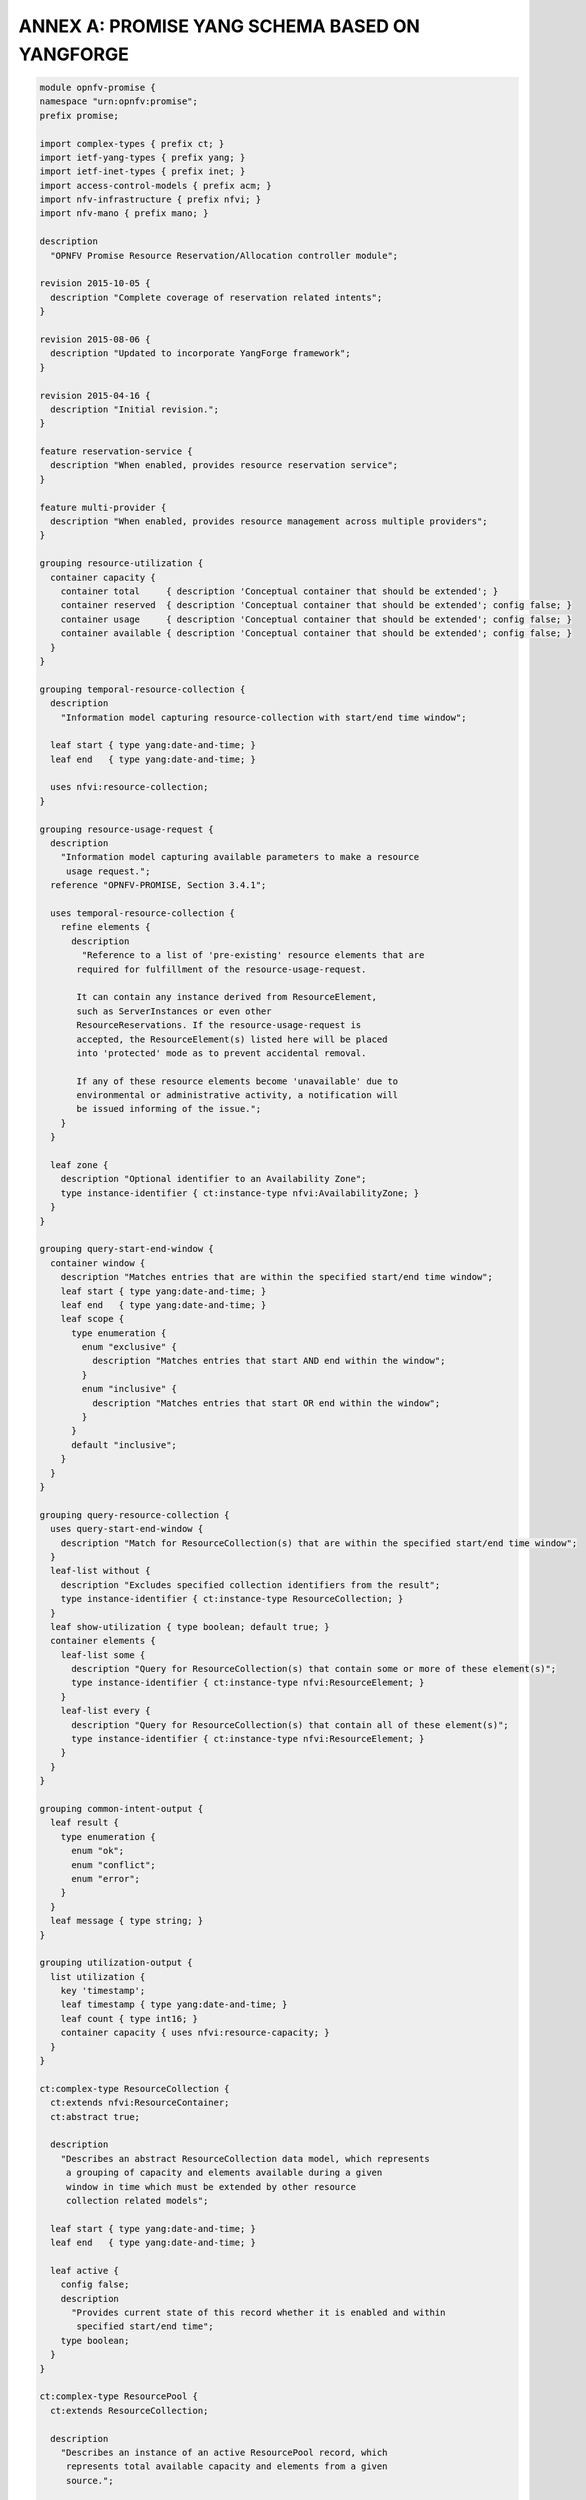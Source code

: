 ANNEX A: PROMISE YANG SCHEMA BASED ON YANGFORGE
===============================================

.. code::

  module opnfv-promise {
  namespace "urn:opnfv:promise";
  prefix promise;

  import complex-types { prefix ct; }
  import ietf-yang-types { prefix yang; }
  import ietf-inet-types { prefix inet; }
  import access-control-models { prefix acm; }
  import nfv-infrastructure { prefix nfvi; }
  import nfv-mano { prefix mano; }

  description
    "OPNFV Promise Resource Reservation/Allocation controller module";

  revision 2015-10-05 {
    description "Complete coverage of reservation related intents";
  }

  revision 2015-08-06 {
    description "Updated to incorporate YangForge framework";
  }

  revision 2015-04-16 {
    description "Initial revision.";
  }

  feature reservation-service {
    description "When enabled, provides resource reservation service";
  }

  feature multi-provider {
    description "When enabled, provides resource management across multiple providers";
  }

  grouping resource-utilization {
    container capacity {
      container total     { description 'Conceptual container that should be extended'; }
      container reserved  { description 'Conceptual container that should be extended'; config false; }
      container usage     { description 'Conceptual container that should be extended'; config false; }
      container available { description 'Conceptual container that should be extended'; config false; }
    }
  }

  grouping temporal-resource-collection {
    description
      "Information model capturing resource-collection with start/end time window";

    leaf start { type yang:date-and-time; }
    leaf end   { type yang:date-and-time; }

    uses nfvi:resource-collection;
  }

  grouping resource-usage-request {
    description
      "Information model capturing available parameters to make a resource
       usage request.";
    reference "OPNFV-PROMISE, Section 3.4.1";

    uses temporal-resource-collection {
      refine elements {
        description
          "Reference to a list of 'pre-existing' resource elements that are
         required for fulfillment of the resource-usage-request.

         It can contain any instance derived from ResourceElement,
         such as ServerInstances or even other
         ResourceReservations. If the resource-usage-request is
         accepted, the ResourceElement(s) listed here will be placed
         into 'protected' mode as to prevent accidental removal.

         If any of these resource elements become 'unavailable' due to
         environmental or administrative activity, a notification will
         be issued informing of the issue.";
      }
    }

    leaf zone {
      description "Optional identifier to an Availability Zone";
      type instance-identifier { ct:instance-type nfvi:AvailabilityZone; }
    }
  }

  grouping query-start-end-window {
    container window {
      description "Matches entries that are within the specified start/end time window";
      leaf start { type yang:date-and-time; }
      leaf end   { type yang:date-and-time; }
      leaf scope {
        type enumeration {
          enum "exclusive" {
            description "Matches entries that start AND end within the window";
          }
          enum "inclusive" {
            description "Matches entries that start OR end within the window";
          }
        }
        default "inclusive";
      }
    }
  }

  grouping query-resource-collection {
    uses query-start-end-window {
      description "Match for ResourceCollection(s) that are within the specified start/end time window";
    }
    leaf-list without {
      description "Excludes specified collection identifiers from the result";
      type instance-identifier { ct:instance-type ResourceCollection; }
    }
    leaf show-utilization { type boolean; default true; }
    container elements {
      leaf-list some {
        description "Query for ResourceCollection(s) that contain some or more of these element(s)";
        type instance-identifier { ct:instance-type nfvi:ResourceElement; }
      }
      leaf-list every {
        description "Query for ResourceCollection(s) that contain all of these element(s)";
        type instance-identifier { ct:instance-type nfvi:ResourceElement; }
      }
    }
  }

  grouping common-intent-output {
    leaf result {
      type enumeration {
        enum "ok";
        enum "conflict";
        enum "error";
      }
    }
    leaf message { type string; }
  }

  grouping utilization-output {
    list utilization {
      key 'timestamp';
      leaf timestamp { type yang:date-and-time; }
      leaf count { type int16; }
      container capacity { uses nfvi:resource-capacity; }
    }
  }

  ct:complex-type ResourceCollection {
    ct:extends nfvi:ResourceContainer;
    ct:abstract true;

    description
      "Describes an abstract ResourceCollection data model, which represents
       a grouping of capacity and elements available during a given
       window in time which must be extended by other resource
       collection related models";

    leaf start { type yang:date-and-time; }
    leaf end   { type yang:date-and-time; }

    leaf active {
      config false;
      description
        "Provides current state of this record whether it is enabled and within
         specified start/end time";
      type boolean;
    }
  }

  ct:complex-type ResourcePool {
    ct:extends ResourceCollection;

    description
      "Describes an instance of an active ResourcePool record, which
       represents total available capacity and elements from a given
       source.";

    leaf source {
      type instance-identifier {
        ct:instance-type nfvi:ResourceContainer;
        require-instance true;
      }
      mandatory true;
    }

    refine elements {
      // following 'must' statement applies to each element
      // NOTE: just a non-working example for now...
      must "boolean(/source/elements/*[@id=id])" {
        error-message "One or more of the ResourceElement(s) does not exist in the provider to be reserved";
      }
    }
  }

  ct:complex-type ResourceReservation {
    ct:extends ResourceCollection;

    description
      "Describes an instance of an accepted resource reservation request,
       created usually as a result of 'create-reservation' request.

       A ResourceReservation is a derived instance of a generic
       ResourceCollection which has additional parameters to map the
       pool(s) that were referenced to accept this reservation as well
       as to track allocations made referencing this reservation.

       Contains the capacities of various resource attributes being
       reserved along with any resource elements that are needed to be
       available at the time of allocation(s).";

    reference "OPNFV-PROMISE, Section 3.4.1";

    leaf created-on  { type yang:date-and-time; config false; }
    leaf modified-on { type yang:date-and-time; config false; }

    leaf-list pools {
      config false;
      description
        "Provides list of one or more pools that were referenced for providing
         the requested resources for this reservation.  This is an
         important parameter for informing how/where allocation
         requests can be issued using this reservation since it is
         likely that the total reserved resource capacity/elements are
         made availble from multiple sources.";
      type instance-identifier {
        ct:instance-type ResourcePool;
        require-instance true;
      }
    }

    container remaining {
      config false;
      description
        "Provides visibility into total remaining capacity for this
         reservation based on allocations that took effect utilizing
         this reservation ID as a reference.";

      uses nfvi:resource-capacity;
    }

    leaf-list allocations {
      config false;
      description
        "Reference to a collection of consumed allocations referencing
         this reservation.";
      type instance-identifier {
        ct:instance-type ResourceAllocation;
        require-instance true;
      }
    }
  }

  ct:complex-type ResourceAllocation {
    ct:extends ResourceCollection;

    description
      "A ResourceAllocation record denotes consumption of resources from a
       referenced ResourcePool.

       It does not reflect an accepted request but is created to
       represent the actual state about the ResourcePool. It is
       created once the allocation(s) have successfully taken effect
       on the 'source' of the ResourcePool.

       The 'priority' state indicates the classification for dealing
       with resource starvation scenarios. Lower priority allocations
       will be forcefully terminated to allow for higher priority
       allocations to be fulfilled.

       Allocations without reference to an existing reservation will
       receive the lowest priority.";

    reference "OPNFV-PROMISE, Section 3.4.3";

    leaf reservation {
      description "Reference to an existing reservation identifier (optional)";

      type instance-identifier {
        ct:instance-type ResourceReservation;
        require-instance true;
      }
    }

    leaf pool {
      description "Reference to an existing resource pool from which allocation is drawn";

      type instance-identifier {
        ct:instance-type ResourcePool;
        require-instance true;
      }
    }

    leaf priority {
      config false;
      description
        "Reflects current priority level of the allocation according to classification rules";
      type enumeration {
        enum "high"   { value 1; }
        enum "normal" { value 2; }
        enum "low"    { value 3; }
      }
      default "normal";
    }
  }

  ct:complex-type ResourceProvider {
    ct:extends nfvi:ResourceContainer;

    key "name";
    leaf token { type string; mandatory true; }

    container services { // read-only
      config false;
      container compute {
        leaf endpoint { type inet:uri; }
        ct:instance-list flavors { ct:instance-type nfvi:ComputeFlavor; }
      }
    }

    leaf-list pools {
      config false;
      description
        "Provides list of one or more pools that are referencing this provider.";

      type instance-identifier {
        ct:instance-type ResourcePool;
        require-instance true;
      }
    }
  }

  // MAIN CONTAINER
  container promise {

    uses resource-utilization {
      description "Describes current state info about capacity utilization info";

      augment "capacity/total"     { uses nfvi:resource-capacity; }
      augment "capacity/reserved"  { uses nfvi:resource-capacity; }
      augment "capacity/usage"     { uses nfvi:resource-capacity; }
      augment "capacity/available" { uses nfvi:resource-capacity; }
    }

    ct:instance-list providers {
      if-feature multi-provider;
      description "Aggregate collection of all registered ResourceProvider instances for Promise resource management service";
      ct:instance-type ResourceProvider;
    }

    ct:instance-list pools {
      if-feature reservation-service;
      description "Aggregate collection of all ResourcePool instances";
      ct:instance-type ResourcePool;
    }

    ct:instance-list reservations {
      if-feature reservation-service;
      description "Aggregate collection of all ResourceReservation instances";
      ct:instance-type ResourceReservation;
    }

    ct:instance-list allocations {
      description "Aggregate collection of all ResourceAllocation instances";
      ct:instance-type ResourceAllocation;
    }

    container policy {
      container reservation {
        leaf max-future-start-range {
          description
            "Enforce reservation request 'start' time is within allowed range from now";
          type uint16 { range 0..365; }
          units "days";
        }
        leaf max-future-end-range {
          description
            "Enforce reservation request 'end' time is within allowed range from now";
          type uint16 { range 0..365; }
          units "days";
        }
        leaf max-duration {
          description
            "Enforce reservation duration (end-start) does not exceed specified threshold";
          type uint16;
          units "hours";
          default 8760; // for now cap it at max one year as default
        }
        leaf expiry {
          description
            "Duration in minutes from start when unallocated reserved resources
             will be released back into the pool";
          type uint32;
          units "minutes";
        }
      }
    }
  }

  //-------------------
  // INTENT INTERFACE
  //-------------------

  // RESERVATION INTENTS
  rpc create-reservation {
    if-feature reservation-service;
    description "Make a request to the reservation system to reserve resources";
    input {
      uses resource-usage-request;
    }
    output {
      uses common-intent-output;
      leaf reservation-id {
        type instance-identifier { ct:instance-type ResourceReservation; }
      }
    }
  }

  rpc update-reservation {
    description "Update reservation details for an existing reservation";
    input {
      leaf reservation-id {
        type instance-identifier {
          ct:instance-type ResourceReservation;
          require-instance true;
        }
        mandatory true;
      }
      uses resource-usage-request;
    }
    output {
      uses common-intent-output;
    }
  }

  rpc cancel-reservation {
    description "Cancel the reservation and be a good steward";
    input {
      leaf reservation-id {
        type instance-identifier { ct:instance-type ResourceReservation; }
        mandatory true;
      }
    }
    output {
      uses common-intent-output;
    }
  }

  rpc query-reservation {
    if-feature reservation-service;
    description "Query the reservation system to return matching reservation(s)";
    input {
      leaf zone { type instance-identifier { ct:instance-type nfvi:AvailabilityZone; } }
      uses query-resource-collection;
    }
    output {
      leaf-list reservations { type instance-identifier { ct:instance-type ResourceReservation; } }
      uses utilization-output;
    }
  }

  // CAPACITY INTENTS
  rpc increase-capacity {
    description "Increase total capacity for the reservation system between a window in time";
    input {
      uses temporal-resource-collection;
      leaf source {
        type instance-identifier {
          ct:instance-type nfvi:ResourceContainer;
        }
      }
    }
    output {
      uses common-intent-output;
      leaf pool-id {
        type instance-identifier { ct:instance-type ResourcePool; }
      }
    }
  }

  rpc decrease-capacity {
    description "Decrease total capacity for the reservation system between a window in time";
    input {
      uses temporal-resource-collection;
      leaf source {
        type instance-identifier {
          ct:instance-type nfvi:ResourceContainer;
        }
      }
    }
    output {
      uses common-intent-output;
      leaf pool-id {
        type instance-identifier { ct:instance-type ResourcePool; }
      }
    }
  }

  rpc query-capacity {
    description "Check available capacity information about a specified resource collection";
    input {
      leaf capacity {
        type enumeration {
          enum 'total';
          enum 'reserved';
          enum 'usage';
          enum 'available';
        }
        default 'available';
      }
      leaf zone { type instance-identifier { ct:instance-type nfvi:AvailabilityZone; } }
      uses query-resource-collection;
      // TBD: additional parameters for query-capacity
    }
    output {
      leaf-list collections { type instance-identifier { ct:instance-type ResourceCollection; } }
      uses utilization-output;
    }
  }

  // ALLOCATION INTENTS (should go into VIM module in the future)
  rpc create-instance {
    description "Create an instance of specified resource(s) utilizing capacity from the pool";
    input {
      leaf provider-id {
        if-feature multi-provider;
        type instance-identifier { ct:instance-type ResourceProvider; require-instance true; }
      }
      leaf name   { type string; mandatory true; }
      leaf image  {
        type union {
          type yang:uuid;
          type inet:uri;
        }
        mandatory true;
      }
      leaf flavor {
        type union {
          type yang:uuid;
          type inet:uri;
        }
        mandatory true;
      }
      // TODO: consider supporting a template-id (such as HEAT) for more complex instantiation

      leaf reservation-id {
        type instance-identifier { ct:instance-type ResourceReservation; require-instance true; }
      }
    }
    output {
      uses common-intent-output;
      leaf instance-id {
        type instance-identifier { ct:instance-type ResourceAllocation; }
      }
    }
  }

  rpc destroy-instance {
    description "Destroy an instance of resource utilization and release it back to the pool";
    input {
      leaf instance-id {
        type instance-identifier { ct:instance-type ResourceAllocation; require-instance true; }
      }
    }
    output {
      uses common-intent-output;
    }
  }

  // PROVIDER INTENTS (should go into VIM module in the future)
  rpc add-provider {
    description "Register a new resource provider into reservation system";
    input {
      leaf provider-type {
        description "Select a specific resource provider type";
        mandatory true;
        type enumeration {
          enum openstack;
          enum hp;
          enum rackspace;
          enum amazon {
            status planned;
          }
          enum joyent {
            status planned;
          }
          enum azure {
            status planned;
          }
        }
        default openstack;
      }
      uses mano:provider-credentials {
        refine endpoint {
          default "http://localhost:5000/v2.0/tokens";
        }
      }
      container tenant {
        leaf id { type string; }
        leaf name { type string; }
      }
    }
    output {
      uses common-intent-output;
      leaf provider-id {
        type instance-identifier { ct:instance-type ResourceProvider; }
      }
    }
  }

  // TODO...
  notification reservation-event;
  notification capacity-event;
  notification allocation-event;
}

